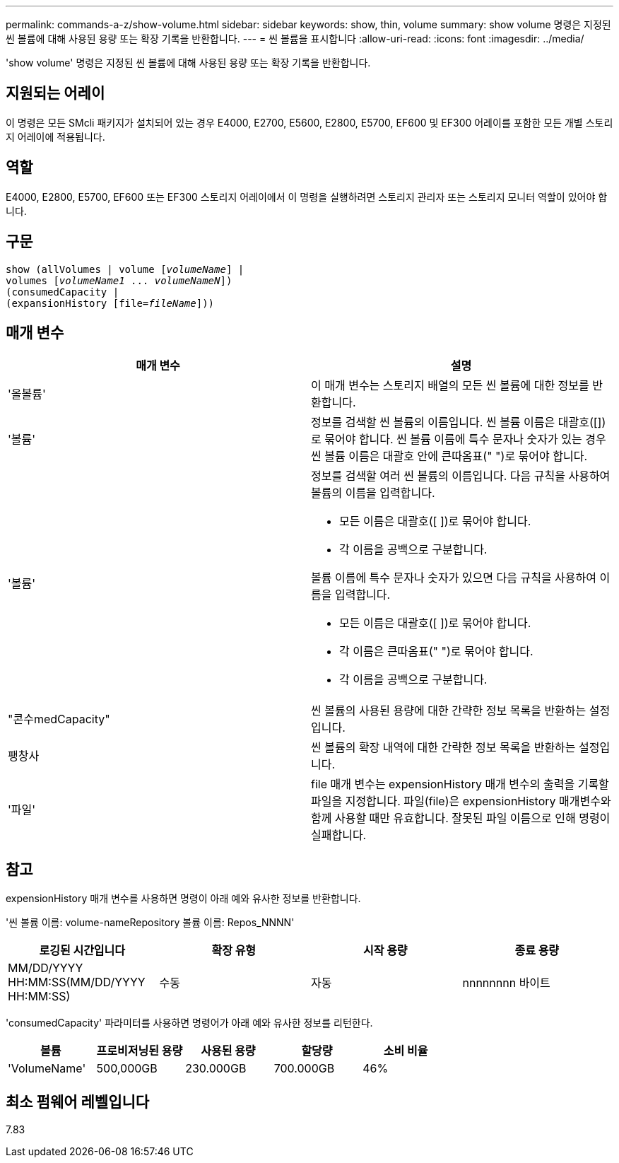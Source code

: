 ---
permalink: commands-a-z/show-volume.html 
sidebar: sidebar 
keywords: show, thin, volume 
summary: show volume 명령은 지정된 씬 볼륨에 대해 사용된 용량 또는 확장 기록을 반환합니다. 
---
= 씬 볼륨을 표시합니다
:allow-uri-read: 
:icons: font
:imagesdir: ../media/


[role="lead"]
'show volume' 명령은 지정된 씬 볼륨에 대해 사용된 용량 또는 확장 기록을 반환합니다.



== 지원되는 어레이

이 명령은 모든 SMcli 패키지가 설치되어 있는 경우 E4000, E2700, E5600, E2800, E5700, EF600 및 EF300 어레이를 포함한 모든 개별 스토리지 어레이에 적용됩니다.



== 역할

E4000, E2800, E5700, EF600 또는 EF300 스토리지 어레이에서 이 명령을 실행하려면 스토리지 관리자 또는 스토리지 모니터 역할이 있어야 합니다.



== 구문

[source, cli, subs="+macros"]
----
show (allVolumes | volume pass:quotes[[_volumeName_]] |
volumes pass:quotes[[_volumeName1_ ... _volumeNameN_]])
(consumedCapacity |
(expansionHistory pass:quotes[[file=_fileName_]]))
----


== 매개 변수

[cols="2*"]
|===
| 매개 변수 | 설명 


 a| 
'올볼륨'
 a| 
이 매개 변수는 스토리지 배열의 모든 씬 볼륨에 대한 정보를 반환합니다.



 a| 
'볼륨'
 a| 
정보를 검색할 씬 볼륨의 이름입니다. 씬 볼륨 이름은 대괄호([])로 묶어야 합니다. 씬 볼륨 이름에 특수 문자나 숫자가 있는 경우 씬 볼륨 이름은 대괄호 안에 큰따옴표(" ")로 묶어야 합니다.



 a| 
'볼륨'
 a| 
정보를 검색할 여러 씬 볼륨의 이름입니다. 다음 규칙을 사용하여 볼륨의 이름을 입력합니다.

* 모든 이름은 대괄호([ ])로 묶어야 합니다.
* 각 이름을 공백으로 구분합니다.


볼륨 이름에 특수 문자나 숫자가 있으면 다음 규칙을 사용하여 이름을 입력합니다.

* 모든 이름은 대괄호([ ])로 묶어야 합니다.
* 각 이름은 큰따옴표(" ")로 묶어야 합니다.
* 각 이름을 공백으로 구분합니다.




 a| 
"콘수medCapacity"
 a| 
씬 볼륨의 사용된 용량에 대한 간략한 정보 목록을 반환하는 설정입니다.



 a| 
팽창사
 a| 
씬 볼륨의 확장 내역에 대한 간략한 정보 목록을 반환하는 설정입니다.



 a| 
'파일'
 a| 
file 매개 변수는 expensionHistory 매개 변수의 출력을 기록할 파일을 지정합니다. 파일(file)은 expensionHistory 매개변수와 함께 사용할 때만 유효합니다. 잘못된 파일 이름으로 인해 명령이 실패합니다.

|===


== 참고

expensionHistory 매개 변수를 사용하면 명령이 아래 예와 유사한 정보를 반환합니다.

'씬 볼륨 이름: volume-nameRepository 볼륨 이름: Repos_NNNN'

[cols="4*"]
|===
| 로깅된 시간입니다 | 확장 유형 | 시작 용량 | 종료 용량 


 a| 
MM/DD/YYYY HH:MM:SS(MM/DD/YYYY HH:MM:SS)
 a| 
수동 | 자동
 a| 
nnnnnnnn 바이트
 a| 
nnnnnnnn 바이트

|===
'consumedCapacity' 파라미터를 사용하면 명령어가 아래 예와 유사한 정보를 리턴한다.

[cols="5*"]
|===
| 볼륨 | 프로비저닝된 용량 | 사용된 용량 | 할당량 | 소비 비율 


 a| 
'VolumeName'
 a| 
500,000GB
 a| 
230.000GB
 a| 
700.000GB
 a| 
46%

|===


== 최소 펌웨어 레벨입니다

7.83

